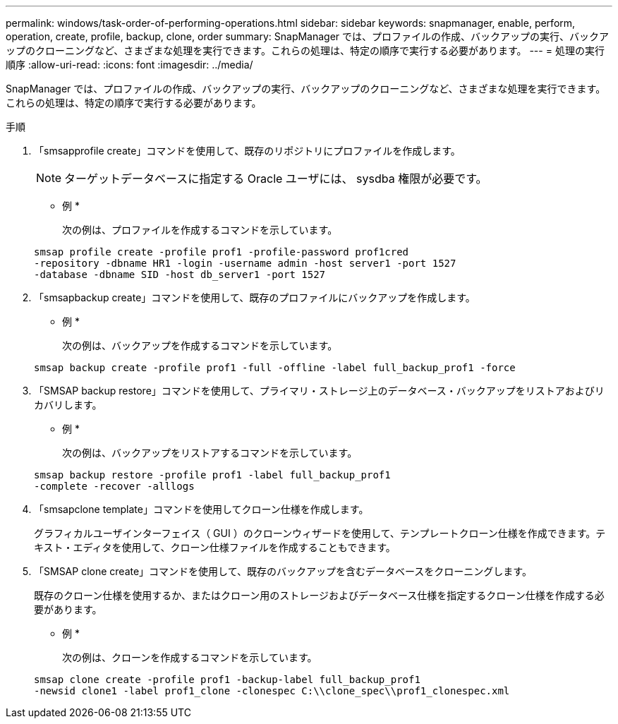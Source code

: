 ---
permalink: windows/task-order-of-performing-operations.html 
sidebar: sidebar 
keywords: snapmanager, enable, perform, operation, create, profile, backup, clone, order 
summary: SnapManager では、プロファイルの作成、バックアップの実行、バックアップのクローニングなど、さまざまな処理を実行できます。これらの処理は、特定の順序で実行する必要があります。 
---
= 処理の実行順序
:allow-uri-read: 
:icons: font
:imagesdir: ../media/


[role="lead"]
SnapManager では、プロファイルの作成、バックアップの実行、バックアップのクローニングなど、さまざまな処理を実行できます。これらの処理は、特定の順序で実行する必要があります。

.手順
. 「smsapprofile create」コマンドを使用して、既存のリポジトリにプロファイルを作成します。
+

NOTE: ターゲットデータベースに指定する Oracle ユーザには、 sysdba 権限が必要です。

+
* 例 *

+
次の例は、プロファイルを作成するコマンドを示しています。

+
[listing]
----
smsap profile create -profile prof1 -profile-password prof1cred
-repository -dbname HR1 -login -username admin -host server1 -port 1527
-database -dbname SID -host db_server1 -port 1527
----
. 「smsapbackup create」コマンドを使用して、既存のプロファイルにバックアップを作成します。
+
* 例 *

+
次の例は、バックアップを作成するコマンドを示しています。

+
[listing]
----
smsap backup create -profile prof1 -full -offline -label full_backup_prof1 -force
----
. 「SMSAP backup restore」コマンドを使用して、プライマリ・ストレージ上のデータベース・バックアップをリストアおよびリカバリします。
+
* 例 *

+
次の例は、バックアップをリストアするコマンドを示しています。

+
[listing]
----
smsap backup restore -profile prof1 -label full_backup_prof1
-complete -recover -alllogs
----
. 「smsapclone template」コマンドを使用してクローン仕様を作成します。
+
グラフィカルユーザインターフェイス（ GUI ）のクローンウィザードを使用して、テンプレートクローン仕様を作成できます。テキスト・エディタを使用して、クローン仕様ファイルを作成することもできます。

. 「SMSAP clone create」コマンドを使用して、既存のバックアップを含むデータベースをクローニングします。
+
既存のクローン仕様を使用するか、またはクローン用のストレージおよびデータベース仕様を指定するクローン仕様を作成する必要があります。

+
* 例 *

+
次の例は、クローンを作成するコマンドを示しています。

+
[listing]
----
smsap clone create -profile prof1 -backup-label full_backup_prof1
-newsid clone1 -label prof1_clone -clonespec C:\\clone_spec\\prof1_clonespec.xml
----

